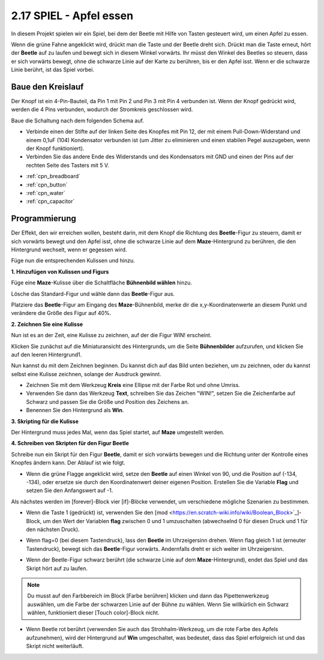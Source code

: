 .. _eat_apple:

2.17 SPIEL - Apfel essen
==============================

In diesem Projekt spielen wir ein Spiel, bei dem der Beetle mit Hilfe von Tasten gesteuert wird, um einen Apfel zu essen.

Wenn die grüne Fahne angeklickt wird, drückt man die Taste und der Beetle dreht sich. Drückt man die Taste erneut, hört der **Beetle** auf zu laufen und bewegt sich in diesem Winkel vorwärts. Ihr müsst den Winkel des Beetles so steuern, dass er sich vorwärts bewegt, ohne die schwarze Linie auf der Karte zu berühren, bis er den Apfel isst. Wenn er die schwarze Linie berührt, ist das Spiel vorbei.

.. image:: img/14_apple.png

Baue den Kreislauf
-----------------------

Der Knopf ist ein 4-Pin-Bauteil, da Pin 1 mit Pin 2 und Pin 3 mit Pin 4 verbunden ist. Wenn der Knopf gedrückt wird, werden die 4 Pins verbunden, wodurch der Stromkreis geschlossen wird.

.. image:: img/5_buttonc.png

Baue die Schaltung nach dem folgenden Schema auf.

* Verbinde einen der Stifte auf der linken Seite des Knopfes mit Pin 12, der mit einem Pull-Down-Widerstand und einem 0,1uF (104) Kondensator verbunden ist (um Jitter zu eliminieren und einen stabilen Pegel auszugeben, wenn der Knopf funktioniert).
* Verbinden Sie das andere Ende des Widerstands und des Kondensators mit GND und einen der Pins auf der rechten Seite des Tasters mit 5 V.

.. image:: img/circuit/button_circuit.png


* :ref:`cpn_breadboard`
* :ref:`cpn_button`
* :ref:`cpn_water`
* :ref:`cpn_capacitor`

Programmierung
------------------
Der Effekt, den wir erreichen wollen, besteht darin, mit dem Knopf die Richtung des **Beetle**-Figur zu steuern, damit er sich vorwärts bewegt und den Apfel isst, ohne die schwarze Linie auf dem **Maze**-Hintergrund zu berühren, die den Hintergrund wechselt, wenn er gegessen wird.

Füge nun die entsprechenden Kulissen und  hinzu.

**1. Hinzufügen von Kulissen und Figurs**

Füge eine **Maze**-Kulisse über die Schaltfläche **Bühnenbild wählen** hinzu.

.. image:: img/14_backdrop.png

Lösche das Standard-Figur und wähle dann das **Beetle**-Figur aus.

.. image:: img/14_sprite.png

Platziere das **Beetle**-Figur am Eingang des **Maze**-Bühnenbild, merke dir die x,y-Koordinatenwerte an diesem Punkt und verändere die Größe des Figur auf 40%.

.. image:: img/14_sprite1.png

**2. Zeichnen Sie eine Kulisse**

Nun ist es an der Zeit, eine Kulisse zu zeichnen, auf der die Figur WIN! erscheint.

Klicken Sie zunächst auf die Miniaturansicht des Hintergrunds, um die Seite **Bühnenbilder** aufzurufen, und klicken Sie auf den leeren Hintergrund1.

.. image:: img/14_paint_back.png
    :width: 800

Nun kannst du mit dem Zeichnen beginnen. Du kannst dich auf das Bild unten beziehen, um zu zeichnen, oder du kannst selbst eine Kulisse zeichnen, solange der Ausdruck gewinnt.

* Zeichnen Sie mit dem Werkzeug **Kreis** eine Ellipse mit der Farbe Rot und ohne Umriss.
* Verwenden Sie dann das Werkzeug **Text**, schreiben Sie das Zeichen \"WIN!\", setzen Sie die Zeichenfarbe auf Schwarz und passen Sie die Größe und Position des Zeichens an.
* Benennen Sie den Hintergrund als **Win**.

.. image:: img/14_win.png

**3. Skripting für die Kulisse**

Der Hintergrund muss jedes Mal, wenn das Spiel startet, auf **Maze** umgestellt werden.

.. image:: img/14_switchback.png

**4. Schreiben von Skripten für den Figur Beetle**

Schreibe nun ein Skript für den Figur **Beetle**, damit er sich vorwärts bewegen und die Richtung unter der Kontrolle eines Knopfes ändern kann. Der Ablauf ist wie folgt.

* Wenn die grüne Flagge angeklickt wird, setze den **Beetle** auf einen Winkel von 90, und die Position auf (-134, -134), oder ersetze sie durch den Koordinatenwert deiner eigenen Position. Erstellen Sie die Variable **Flag** und setzen Sie den Anfangswert auf -1.

.. image:: img/14_bee1.png

Als nächstes werden im [forever]-Block vier [if]-Blöcke verwendet, um verschiedene mögliche Szenarien zu bestimmen.

* Wenn die Taste 1 (gedrückt) ist, verwenden Sie den [mod <https://en.scratch-wiki.info/wiki/Boolean_Block>`_]-Block, um den Wert der Variablen **flag** zwischen 0 und 1 umzuschalten (abwechselnd 0 für diesen Druck und 1 für den nächsten Druck).

.. image:: img/14_bee2.png

* Wenn flag=0 (bei diesem Tastendruck), lass den **Beetle** im Uhrzeigersinn drehen. Wenn flag gleich 1 ist (erneuter Tastendruck), bewegt sich das **Beetle**-Figur vorwärts. Andernfalls dreht er sich weiter im Uhrzeigersinn.

.. image:: img/14_bee3.png

* Wenn der Beetle-Figur schwarz berührt (die schwarze Linie auf dem **Maze**-Hintergrund), endet das Spiel und das Skript hört auf zu laufen.

.. note::
    
    Du musst auf den Farbbereich im Block [Farbe berühren] klicken und dann das Pipettenwerkzeug auswählen, um die Farbe der schwarzen Linie auf der Bühne zu wählen. Wenn Sie willkürlich ein Schwarz wählen, funktioniert dieser [Touch color]-Block nicht.


.. image:: img/14_bee5.png

* Wenn Beetle rot berührt (verwenden Sie auch das Strohhalm-Werkzeug, um die rote Farbe des Apfels aufzunehmen), wird der Hintergrund auf **Win** umgeschaltet, was bedeutet, dass das Spiel erfolgreich ist und das Skript nicht weiterläuft.


.. image:: img/14_bee4.png




